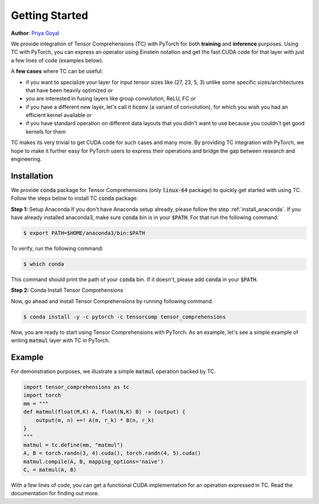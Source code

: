 .. _tc_with_pytorch:

Getting Started
===============

**Author**: `Priya Goyal <https://github.com/prigoyal>`_

We provide integration of Tensor Comprehensions (TC) with PyTorch for both
**training** and **inference** purposes. Using TC with PyTorch, you can express an
operator using Einstein notation and get the fast CUDA code for that layer with
just a few lines of code (examples below).

A **few cases** where TC can be useful:

* if you want to specialize your layer for input tensor sizes like (27, 23, 5, 3) unlike some specific sizes/architectures that have been heavily optimized *or*

* you are interested in fusing layers like group convolution, ReLU, FC *or*

* if you have a different new layer, let's call it :code:`hconv` (a variant of convolution), for which you wish you had an efficient kernel available *or*

* if you have standard operation on different data layouts that you didn't want to use because you couldn't get good kernels for them

TC makes its very trivial to get CUDA code for such cases and many more. By providing
TC integration with PyTorch, we hope to make it further easy for PyTorch users
to express their operations and bridge the gap between research and engineering.


Installation
------------

We provide :code:`conda` package for Tensor Comprehensions (only :code:`linux-64` package)
to quickly get started with using TC. Follow the steps below to install TC :code:`conda` package:

**Step 1:** Setup Anaconda
If you don't have Anaconda setup already, please follow the step :ref:`install_anaconda`.
If you have already installed anaconda3, make sure :code:`conda` bin is in your
:code:`$PATH`. For that run the following command:

.. code-block:: bash

    $ export PATH=$HOME/anaconda3/bin:$PATH

To verify, run the following command:

.. code-block:: bash

      $ which conda

This command should print the path of your :code:`conda` bin. If it doesn't,
please add :code:`conda` in your :code:`$PATH`.

**Step 2:** Conda Install Tensor Comprehensions

Now, go ahead and install Tensor Comprehensions by running following command.

.. code-block:: bash

      $ conda install -y -c pytorch -c tensorcomp tensor_comprehensions

Now, you are ready to start using Tensor Comprehensions with PyTorch. As an example,
let's see a simple example of writing :code:`matmul` layer with TC in PyTorch.

Example
-------

For demonstration purposes, we illustrate a simple :code:`matmul` operation
backed by TC.

.. code-block:: python

    import tensor_comprehensions as tc
    import torch
    mm = """
    def matmul(float(M,K) A, float(N,K) B) -> (output) {
        output(m, n) +=! A(m, r_k) * B(n, r_k)
    }
    """
    matmul = tc.define(mm, "matmul")
    A, B = torch.randn(3, 4).cuda(), torch.randn(4, 5).cuda()
    matmul.compile(A, B, mapping_options='naive')
    C, = matmul(A, B)

With a few lines of code, you can get a functional CUDA implementation for an
operation expressed in TC. Read the documentation for finding out more.
